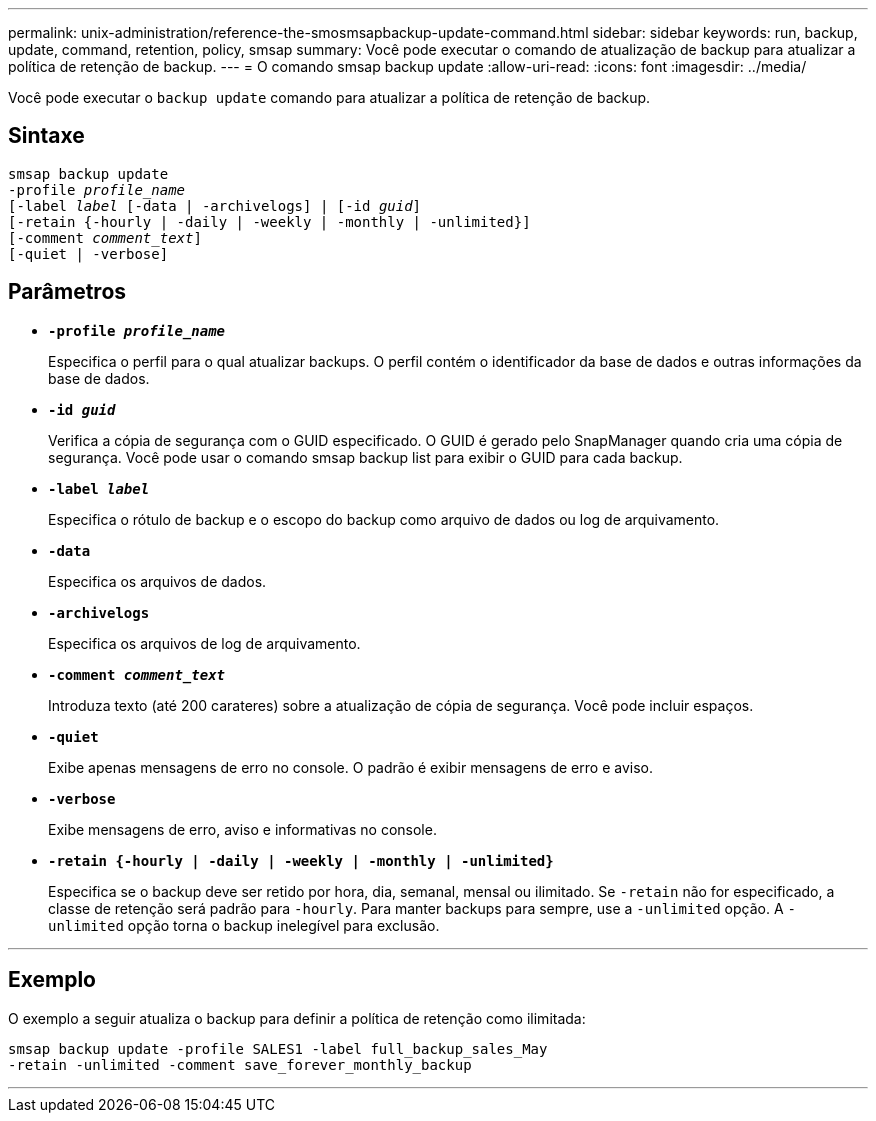 ---
permalink: unix-administration/reference-the-smosmsapbackup-update-command.html 
sidebar: sidebar 
keywords: run, backup, update, command, retention, policy, smsap 
summary: Você pode executar o comando de atualização de backup para atualizar a política de retenção de backup. 
---
= O comando smsap backup update
:allow-uri-read: 
:icons: font
:imagesdir: ../media/


[role="lead"]
Você pode executar o `backup update` comando para atualizar a política de retenção de backup.



== Sintaxe

[listing, subs="+macros"]
----
pass:quotes[smsap backup update
-profile _profile_name_
[-label _label_ [-data | -archivelogs\] | [-id _guid_\]
[-retain {-hourly | -daily | -weekly | -monthly | -unlimited}\]
[-comment _comment_text_\]
[-quiet | -verbose]]
----


== Parâmetros

* ``*-profile _profile_name_*``
+
Especifica o perfil para o qual atualizar backups. O perfil contém o identificador da base de dados e outras informações da base de dados.

* ``*-id _guid_*``
+
Verifica a cópia de segurança com o GUID especificado. O GUID é gerado pelo SnapManager quando cria uma cópia de segurança. Você pode usar o comando smsap backup list para exibir o GUID para cada backup.

* ``*-label _label_*``
+
Especifica o rótulo de backup e o escopo do backup como arquivo de dados ou log de arquivamento.

* ``*-data*``
+
Especifica os arquivos de dados.

* ``*-archivelogs*``
+
Especifica os arquivos de log de arquivamento.

* ``*-comment _comment_text_*``
+
Introduza texto (até 200 carateres) sobre a atualização de cópia de segurança. Você pode incluir espaços.

* ``*-quiet*``
+
Exibe apenas mensagens de erro no console. O padrão é exibir mensagens de erro e aviso.

* ``*-verbose*``
+
Exibe mensagens de erro, aviso e informativas no console.

* ``*-retain {-hourly | -daily | -weekly | -monthly | -unlimited}*``
+
Especifica se o backup deve ser retido por hora, dia, semanal, mensal ou ilimitado. Se `-retain` não for especificado, a classe de retenção será padrão para `-hourly`. Para manter backups para sempre, use a `-unlimited` opção. A `-unlimited` opção torna o backup inelegível para exclusão.



'''


== Exemplo

O exemplo a seguir atualiza o backup para definir a política de retenção como ilimitada:

[listing]
----
smsap backup update -profile SALES1 -label full_backup_sales_May
-retain -unlimited -comment save_forever_monthly_backup
----
'''